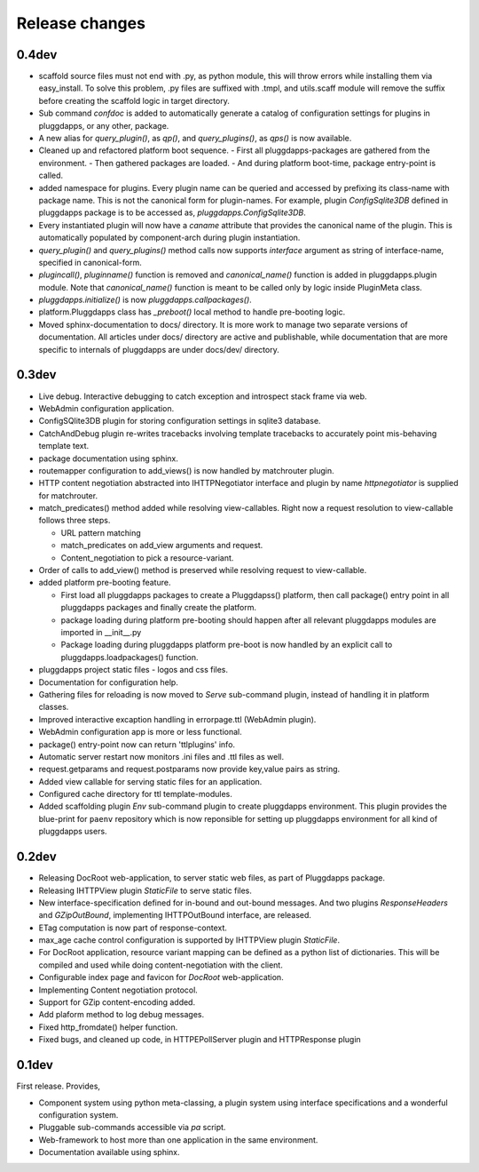 Release changes
===============

0.4dev
------

- scaffold source files must not end with .py, as python module, this will
  throw errors while installing them via easy_install. To solve this problem,
  .py files are suffixed with .tmpl, and utils.scaff module will remove the
  suffix before creating the scaffold logic in target directory.
- Sub command `confdoc` is added to automatically generate a catalog of
  configuration settings for plugins in pluggdapps, or any other, package.
- A new alias for `query_plugin()`, as `qp()`,
  and `query_plugins()`, as `qps()` is now available.
- Cleaned up and refactored platform boot sequence.
  - First all pluggdapps-packages are gathered from the environment.
  - Then gathered packages are loaded.
  - And during platform boot-time, package entry-point is called.

- added namespace for plugins. Every plugin name can be queried and accessed
  by prefixing its class-name with package name. This is not the canonical
  form for plugin-names. For example, plugin `ConfigSqlite3DB` defined
  in pluggdapps package is to be accessed as, `pluggdapps.ConfigSqlite3DB`.
- Every instantiated plugin will now have a `caname` attribute that provides
  the canonical name of the plugin. This is automatically populated by
  component-arch during plugin instantiation.
- `query_plugin()` and `query_plugins()` method calls now supports `interface`
  argument as string of interface-name, specified in canonical-form.
- `plugincall()`, `pluginname()` function is removed and `canonical_name()`
  function is added in pluggdapps.plugin module. Note that `canonical_name()`
  function is meant to be called only by logic inside PluginMeta class.
- `pluggdapps.initialize()` is now `pluggdapps.callpackages()`.
- platform.Pluggdapps class has `_preboot()` local method to handle pre-booting
  logic.
- Moved sphinx-documentation to docs/ directory. It is more work to manage two
  separate versions of documentation. All articles under docs/ directory are
  active and publishable, while documentation that are more specific to
  internals of pluggdapps are under docs/dev/ directory.


0.3dev
------

- Live debug. Interactive debugging to catch exception and introspect stack
  frame via web.
- WebAdmin configuration application.
- ConfigSQlite3DB plugin for storing configuration settings in sqlite3
  database.
- CatchAndDebug plugin re-writes tracebacks involving template tracebacks to
  accurately point mis-behaving template text.
- package documentation using sphinx.
- routemapper configuration to add_views() is now handled by
  matchrouter plugin.
- HTTP content negotiation abstracted into IHTTPNegotiator
  interface and plugin by name `httpnegotiator` is supplied for
  matchrouter.
- match_predicates() method added while resolving view-callables. Right now a
  request resolution to view-callable follows three steps.

  - URL pattern matching
  - match_predicates on add_view arguments and request.
  - Content_negotiation to pick a resource-variant.

- Order of calls to add_view() method is preserved while resolving request to
  view-callable.
- added platform pre-booting feature.

  - First load all pluggdapps packages to create a Pluggdapss() platform, then
    call package() entry point in all pluggdapps packages and finally create
    the platform.
  - package loading during platform pre-booting should happen after all relevant
    pluggdapps modules are imported in __init__.py
  - Package loading during pluggdapps platform pre-boot is now handled by
    an explicit call to pluggdapps.loadpackages() function.

- pluggdapps project static files - logos and css files.
- Documentation for configuration help.
- Gathering files for reloading is now moved to `Serve` sub-command plugin,
  instead of handling it in platform classes.
- Improved interactive excaption handling in errorpage.ttl (WebAdmin plugin).
- WebAdmin configuration app is more or less functional.
- package() entry-point now can return 'ttlplugins' info.
- Automatic server restart now monitors .ini files and .ttl files as well.
- request.getparams and request.postparams now provide key,value pairs as
  string.
- Added view callable for serving static files for an application.
- Configured cache directory for ttl template-modules.
- Added scaffolding plugin `Env` sub-command plugin to create pluggdapps
  environment. This plugin provides the blue-print for ``paenv`` repository
  which is now reponsible for setting up pluggdapps environment for all kind
  of pluggdapps users.

0.2dev
------

- Releasing DocRoot web-application, to server static web files, as part of 
  Pluggdapps package.
- Releasing IHTTPView plugin `StaticFile` to serve static files.
- New interface-specification defined for in-bound and out-bound
  messages. And two plugins `ResponseHeaders` and `GZipOutBound`, implementing
  IHTTPOutBound interface, are released.
- ETag computation is now part of response-context.
- max_age cache control configuration is supported by IHTTPView plugin
  `StaticFile`.
- For DocRoot application, resource variant mapping can be defined as a python
  list of dictionaries. This will be compiled and used while doing
  content-negotiation with the client.
- Configurable index page and favicon for `DocRoot` web-application.
- Implementing Content negotiation protocol.
- Support for GZip content-encoding added.
- Add plaform method to log debug messages.
- Fixed http_fromdate() helper function.
- Fixed bugs, and cleaned up code, in HTTPEPollServer plugin and HTTPResponse
  plugin

0.1dev
------

First release. Provides,

- Component system using python meta-classing, a plugin system using 
  interface specifications and a wonderful configuration system.
- Pluggable sub-commands accessible via `pa` script.
- Web-framework to host more than one application in the same environment.
- Documentation available using sphinx.


